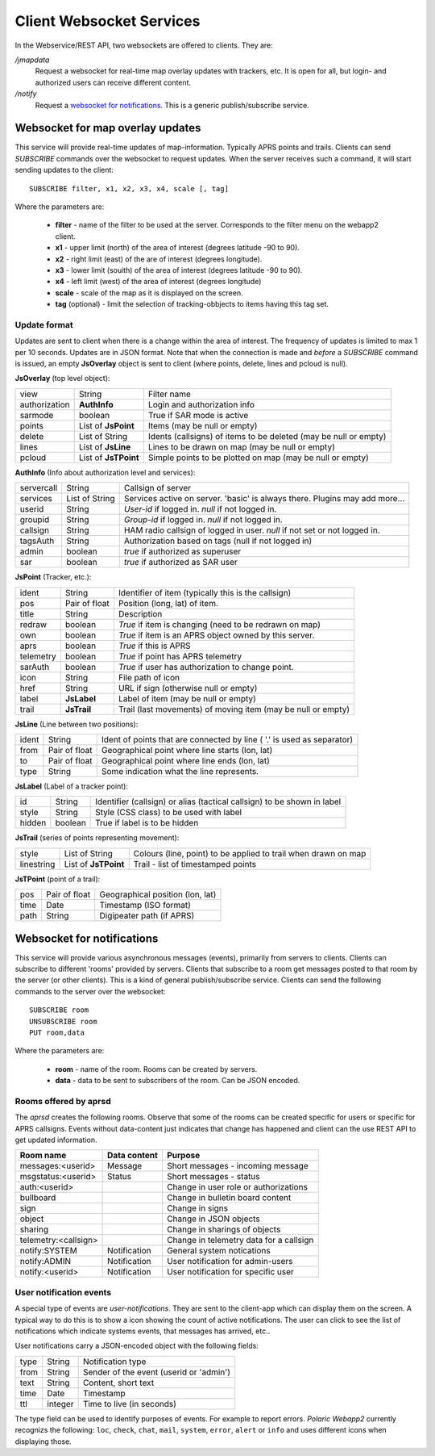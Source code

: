 
Client Websocket Services
=========================

In the Webservice/REST API, two websockets are offered to clients. They are: 

`/jmapdata`
    Request a websocket for real-time map overlay updates with trackers, etc. It is open for all, but login- and authorized users can receive different content. 
    
`/notify`
    Request a `websocket for notifications <#id1>`_. This is a generic publish/subscribe service.
    

Websocket for map overlay updates
---------------------------------

This service will provide real-time updates of map-information. Typically APRS points and trails. Clients can send `SUBSCRIBE` commands over the websocket to request updates. When the server receives such a command, it will start sending updates to the client::

    SUBSCRIBE filter, x1, x2, x3, x4, scale [, tag] 

Where the parameters are: 

 * **filter** - name of the filter to be used at the server. Corresponds to the filter menu on the webapp2 client.
 * **x1** - upper limit (north) of the area of interest (degrees latitude -90 to 90).
 * **x2** - right limit (east) of the are of interest (degrees longitude).
 * **x3** - lower limit (souith) of the area of interest (degrees latitude -90 to 90).
 * **x4** - left limit (west) of the area of interest (degrees longitude)
 * **scale** - scale of the map as it is displayed on the screen.
 * **tag** (optional) - limit the selection of tracking-obbjects to items having this tag set.


Update format
^^^^^^^^^^^^^
Updates are sent to client when there is a change within the area of interest. The frequency of updates is limited to max 1 per 10 seconds. Updates are in JSON format. Note that when the connection is made and *before* a `SUBSCRIBE` command is issued, an empty **JsOverlay** object is sent to client (where points, delete, lines and pcloud is null). 

**JsOverlay** (top level object):

============== ===================== ==================================================================
 view	        String	              Filter name
 authorization	**AuthInfo** 	      Login and authorization info
 sarmode	    boolean	              True if SAR mode is active
 points	        List of **JsPoint**   Items (may be null or empty)
 delete	        List of String	      Idents (callsigns) of items to be deleted (may be null or empty)
 lines	        List of **JsLine** 	  Lines to be drawn on map (may be null or empty)
 pcloud	        List of **JsTPoint**  Simple points to be plotted on map (may be null or empty)
============== ===================== ==================================================================


**AuthInfo** (Info about authorization level and services):

============== ===================== ==================================================================
 servercall	    String	              Callsign of server
 services      	List of String	      Services active on server. 'basic' is always there. Plugins may add more…
 userid	        String	              *User-id* if logged in. *null* if not logged in.
 groupid        String                *Group-id* if logged in. *null* if not logged in.
 callsign       String                HAM radio callsign of logged in user. *null* if not set or not logged in.
 tagsAuth       String                Authorization based on tags (null if not logged in)
 admin	        boolean	              *true* if authorized as superuser
 sar	        boolean	              *true* if authorized as SAR user
============== ===================== ==================================================================


**JsPoint** (Tracker, etc.): 

============== ===================== ==================================================================
 ident	        String	              Identifier of item (typically this is the callsign)
 pos	        Pair of float	      Position (long, lat) of item.
 title	        String	              Description
 redraw	        boolean	              *True* if item is changing (need to be redrawn on map)
 own	        boolean	              *True* if item is an APRS object owned by this server.
 aprs           boolean               *True* if this is APRS
 telemetry      boolean               *True* if point has APRS telemetry
 sarAuth        boolean               *True* if user has authorization to change point.
 icon	        String	              File path of icon
 href           String                URL if sign (otherwise null or empty)
 label	        **JsLabel** 	      Label of item (may be null or empty)
 trail	        **JsTrail** 	      Trail (last movements) of moving item (may be null or empty)
============== ===================== ==================================================================


**JsLine** (Line between two positions):

============== ===================== ==================================================================
 ident	        String	              Ident of points that are connected by line ( '.' is used as separator)
 from	        Pair of float	      Geographical point where line starts (lon, lat)
 to	            Pair of float	      Geographical point where line ends (lon, lat)
 type	        String	              Some indication what the line represents.
============== ===================== ==================================================================


**JsLabel** (Label of a tracker point):

============== ===================== ==================================================================
 id	            String	              Identifier (callsign) or alias (tactical callsign) to be shown in label
 style	        String	              Style (CSS class) to be used with label
 hidden	        boolean	              True if label is to be hidden
============== ===================== ==================================================================


**JsTrail** (series of points representing movement): 

============== ======================= ==================================================================
 style	        List of String	        Colours (line, point) to be applied to trail when drawn on map
 linestring     List of **JsTPoint**    Trail - list of timestamped points
============== ======================= ==================================================================


**JsTPoint** (point of a trail):

============== ===================== ==================================================================
 pos	        Pair of float	      Geographical position (lon, lat)
 time	        Date	              Timestamp (ISO format)
 path           String                Digipeater path (if APRS)
============== ===================== ==================================================================


    

Websocket for notifications
---------------------------

This service will provide various asynchronous messages (events), primarily from servers to clients. Clients can subscribe to different 'rooms' provided by servers. Clients that subscribe to a room get messages posted to that room by the server (or other clients). This is a kind of general publish/subscribe service. Clients can send the following commands to the server over the websocket::

    SUBSCRIBE room
    UNSUBSCRIBE room
    PUT room,data

Where the parameters are: 

 * **room** - name of the room. Rooms can be created by servers. 
 * **data** - data to be sent to subscribers of the room. Can be JSON encoded. 

Rooms offered by aprsd
^^^^^^^^^^^^^^^^^^^^^^

The *aprsd* creates the following rooms. Observe that some of the rooms can be created specific for users or
specific for APRS callsigns. Events without data-content just indicates that change has happened and client 
can the use REST API to get updated information. 

======================== ============== =================================================
Room name                Data content   Purpose
======================== ============== =================================================
messages:<userid>        Message        Short messages - incoming message
msgstatus:<userid>       Status         Short messages - status
auth:<userid>                           Change in user role or authorizations
bullboard                               Change in bulletin board content
sign                                    Change in signs
object                                  Change in JSON objects
sharing                                 Change in sharings of objects 
telemetry:<callsign>                    Change in telemetry data for a callsign
notify:SYSTEM            Notification   General system notications
notify:ADMIN             Notification   User notification for admin-users
notify:<userid>          Notification   User notification for specific user
======================== ============== =================================================


User notification events
^^^^^^^^^^^^^^^^^^^^^^^^

A special type of events are *user-notifications*. They are sent to the client-app which can display them on the screen. A typical way to do this is to show a icon showing the count of active notifications. The user can click to see the list of notifications which indicate systems events, that messages has arrived, etc.. 

User notifications carry a JSON-encoded object with the following fields: 

============ ========= ========================================
 type         String    Notification type
 from         String    Sender of the event (userid or 'admin')
 text         String    Content, short text
 time         Date      Timestamp
 ttl          integer   Time to live (in seconds)
============ ========= ========================================

The type field can be used to identify purposes of events. For example to report errors. *Polaric Webapp2* currently recognizs the following: ``loc``, ``check``, ``chat``, ``mail``, ``system``, ``error``, ``alert`` or ``info`` and uses different icons when displaying those. 

